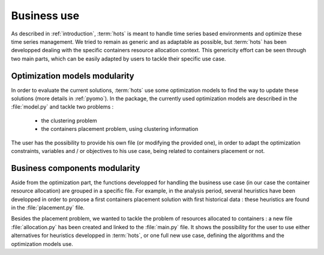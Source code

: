 .. _business:

============
Business use
============

As described in :ref:`introduction`, :term:`hots` is meant to handle time series based environments
and optimize these time series management. We tried to remain as generic and as adaptable as
possible, but :term:`hots` has been developped dealing with the specific containers resource
allocation context. This genericity effort can be seen through two main parts, which can be easily
adapted by users to tackle their specific use case.

Optimization models modularity
==============================

In order to evaluate the current solutions, :term:`hots` use some optimization models to find the
way to update these solutions (more details in :ref:`pyomo`). In the package, the currently used
optimization models are described in the :file:`model.py` and tackle two problems :

  - the clustering problem
  - the containers placement problem, using clustering information

The user has the possibility to provide his own file (or modifying the provided one), in order to
adapt the optimization constraints, variables and / or objectives to his use case, being related
to containers placement or not.

Business components modularity
==============================

Aside from the optimization part, the functions developped for handling the business use case (in
our case the container resource allocation) are grouped in a specific file. For example, in the
analysis period, several heuristics have been developped in order to propose a first containers
placement solution with first historical data : these heuristics are found in the
:file:`placement.py` file.

Besides the placement problem, we wanted to tackle the problem of resources allocated to containers
: a new file :file:`allocation.py` has been created and linked to the :file:`main.py` file. It
shows the possibility for the user to use either alternatives for heuristics developped in
:term:`hots`, or one full new use case, defining the algorithms and the optimization models use.